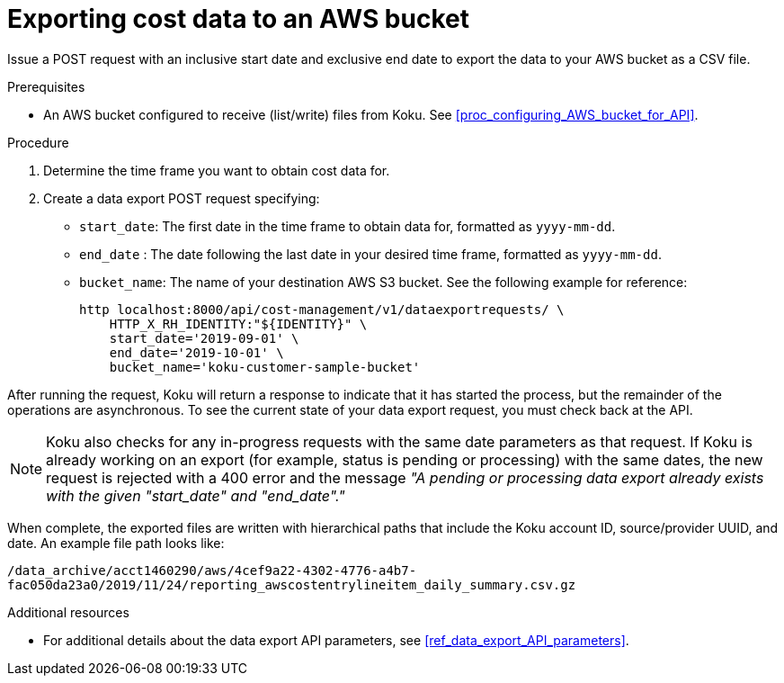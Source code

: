 // Module included in the following assemblies:
//
// <List assemblies here, each on a new line>

// Base the file name and the ID on the module title. For example:
// * file name: proc_exporting_cost_data_AWS_bucket.adoc
// * ID: [id="proc_exporting_cost_data_AWS_bucket"]
// * Title: = Exporting cost data to an AWS bucket

// The ID is used as an anchor for linking to the module. Avoid changing it after the module has been published to ensure existing links are not broken.
[id="doing-one-procedure_{context}"]
// The `context` attribute enables module reuse. Every module's ID includes {context}, which ensures that the module has a unique ID even if it is reused multiple times in a guide.
= Exporting cost data to an AWS bucket

Issue a POST request with an inclusive start date and exclusive end date to export the data to your AWS bucket as a CSV file.

.Prerequisites

* An AWS bucket configured to receive (list/write) files from Koku. See xref:proc_configuring_AWS_bucket_for_API[]. 

.Procedure

. Determine the time frame you want to obtain cost data for.
. Create a data export POST request specifying:
* `start_date`: The first date in the time frame to obtain data for, formatted as `yyyy-mm-dd`.
* `end_date` : The date following the last date in your desired time frame, formatted as `yyyy-mm-dd`.
* `bucket_name`: The name of your destination AWS S3 bucket.
See the following example for reference:
+
----
http localhost:8000/api/cost-management/v1/dataexportrequests/ \
    HTTP_X_RH_IDENTITY:"${IDENTITY}" \
    start_date='2019-09-01' \
    end_date='2019-10-01' \
    bucket_name='koku-customer-sample-bucket'  
----

After running the request, Koku will return a response to indicate that it has started the process, but the remainder of the operations are asynchronous. To see the current state of your data export request, you must check back at the API.

[NOTE]
====
Koku also checks for any in-progress requests with the same date parameters as that request. If Koku is already working on an export (for example, status is pending or processing) with the same dates, the new request is rejected with a 400 error and the message _"A pending or processing data export already exists with the given "start_date" and "end_date"."_ 
====

When complete, the exported files are written with hierarchical paths that include the Koku account ID, source/provider UUID, and date. An example file path looks like:

`/data_archive/acct1460290/aws/4cef9a22-4302-4776-a4b7-fac050da23a0/2019/11/24/reporting_awscostentrylineitem_daily_summary.csv.gz`



.Additional resources

* For additional details about the data export API parameters, see xref:ref_data_export_API_parameters[].
